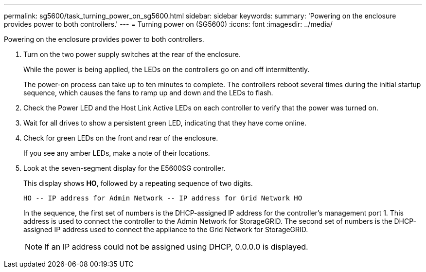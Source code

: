 ---
permalink: sg5600/task_turning_power_on_sg5600.html
sidebar: sidebar
keywords: 
summary: 'Powering on the enclosure provides power to both controllers.'
---
= Turning power on (SG5600)
:icons: font
:imagesdir: ../media/

[.lead]
Powering on the enclosure provides power to both controllers.

. Turn on the two power supply switches at the rear of the enclosure.
+
While the power is being applied, the LEDs on the controllers go on and off intermittently.
+
The power-on process can take up to ten minutes to complete. The controllers reboot several times during the initial startup sequence, which causes the fans to ramp up and down and the LEDs to flash.

. Check the Power LED and the Host Link Active LEDs on each controller to verify that the power was turned on.
. Wait for all drives to show a persistent green LED, indicating that they have come online.
. Check for green LEDs on the front and rear of the enclosure.
+
If you see any amber LEDs, make a note of their locations.

. Look at the seven-segment display for the E5600SG controller.
+
This display shows *HO*, followed by a repeating sequence of two digits.
+
----
HO -- IP address for Admin Network -- IP address for Grid Network HO
----
+
In the sequence, the first set of numbers is the DHCP-assigned IP address for the controller's management port 1. This address is used to connect the controller to the Admin Network for StorageGRID. The second set of numbers is the DHCP-assigned IP address used to connect the appliance to the Grid Network for StorageGRID.
+
NOTE: If an IP address could not be assigned using DHCP, 0.0.0.0 is displayed.
